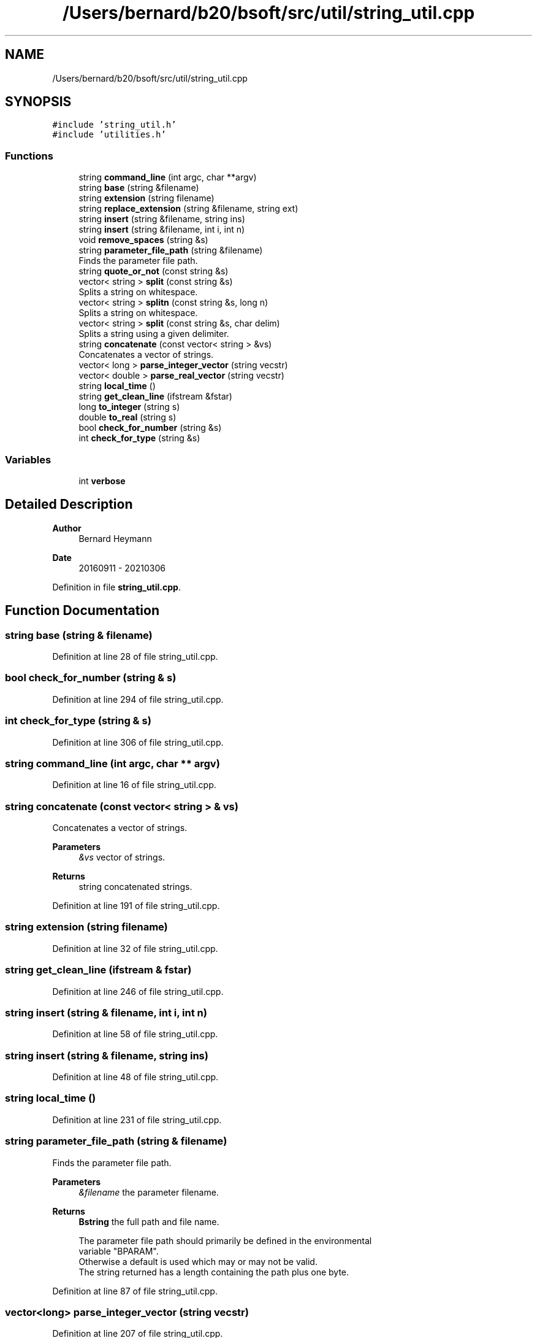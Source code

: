 .TH "/Users/bernard/b20/bsoft/src/util/string_util.cpp" 3 "Wed Sep 1 2021" "Version 2.1.0" "Bsoft" \" -*- nroff -*-
.ad l
.nh
.SH NAME
/Users/bernard/b20/bsoft/src/util/string_util.cpp
.SH SYNOPSIS
.br
.PP
\fC#include 'string_util\&.h'\fP
.br
\fC#include 'utilities\&.h'\fP
.br

.SS "Functions"

.in +1c
.ti -1c
.RI "string \fBcommand_line\fP (int argc, char **argv)"
.br
.ti -1c
.RI "string \fBbase\fP (string &filename)"
.br
.ti -1c
.RI "string \fBextension\fP (string filename)"
.br
.ti -1c
.RI "string \fBreplace_extension\fP (string &filename, string ext)"
.br
.ti -1c
.RI "string \fBinsert\fP (string &filename, string ins)"
.br
.ti -1c
.RI "string \fBinsert\fP (string &filename, int i, int n)"
.br
.ti -1c
.RI "void \fBremove_spaces\fP (string &s)"
.br
.ti -1c
.RI "string \fBparameter_file_path\fP (string &filename)"
.br
.RI "Finds the parameter file path\&. "
.ti -1c
.RI "string \fBquote_or_not\fP (const string &s)"
.br
.ti -1c
.RI "vector< string > \fBsplit\fP (const string &s)"
.br
.RI "Splits a string on whitespace\&. "
.ti -1c
.RI "vector< string > \fBsplitn\fP (const string &s, long n)"
.br
.RI "Splits a string on whitespace\&. "
.ti -1c
.RI "vector< string > \fBsplit\fP (const string &s, char delim)"
.br
.RI "Splits a string using a given delimiter\&. "
.ti -1c
.RI "string \fBconcatenate\fP (const vector< string > &vs)"
.br
.RI "Concatenates a vector of strings\&. "
.ti -1c
.RI "vector< long > \fBparse_integer_vector\fP (string vecstr)"
.br
.ti -1c
.RI "vector< double > \fBparse_real_vector\fP (string vecstr)"
.br
.ti -1c
.RI "string \fBlocal_time\fP ()"
.br
.ti -1c
.RI "string \fBget_clean_line\fP (ifstream &fstar)"
.br
.ti -1c
.RI "long \fBto_integer\fP (string s)"
.br
.ti -1c
.RI "double \fBto_real\fP (string s)"
.br
.ti -1c
.RI "bool \fBcheck_for_number\fP (string &s)"
.br
.ti -1c
.RI "int \fBcheck_for_type\fP (string &s)"
.br
.in -1c
.SS "Variables"

.in +1c
.ti -1c
.RI "int \fBverbose\fP"
.br
.in -1c
.SH "Detailed Description"
.PP 

.PP
\fBAuthor\fP
.RS 4
Bernard Heymann 
.RE
.PP
\fBDate\fP
.RS 4
20160911 - 20210306 
.RE
.PP

.PP
Definition in file \fBstring_util\&.cpp\fP\&.
.SH "Function Documentation"
.PP 
.SS "string base (string & filename)"

.PP
Definition at line 28 of file string_util\&.cpp\&.
.SS "bool check_for_number (string & s)"

.PP
Definition at line 294 of file string_util\&.cpp\&.
.SS "int check_for_type (string & s)"

.PP
Definition at line 306 of file string_util\&.cpp\&.
.SS "string command_line (int argc, char ** argv)"

.PP
Definition at line 16 of file string_util\&.cpp\&.
.SS "string concatenate (const vector< string > & vs)"

.PP
Concatenates a vector of strings\&. 
.PP
\fBParameters\fP
.RS 4
\fI&vs\fP vector of strings\&. 
.RE
.PP
\fBReturns\fP
.RS 4
string concatenated strings\&. 
.RE
.PP

.PP
Definition at line 191 of file string_util\&.cpp\&.
.SS "string extension (string filename)"

.PP
Definition at line 32 of file string_util\&.cpp\&.
.SS "string get_clean_line (ifstream & fstar)"

.PP
Definition at line 246 of file string_util\&.cpp\&.
.SS "string insert (string & filename, int i, int n)"

.PP
Definition at line 58 of file string_util\&.cpp\&.
.SS "string insert (string & filename, string ins)"

.PP
Definition at line 48 of file string_util\&.cpp\&.
.SS "string local_time ()"

.PP
Definition at line 231 of file string_util\&.cpp\&.
.SS "string parameter_file_path (string & filename)"

.PP
Finds the parameter file path\&. 
.PP
\fBParameters\fP
.RS 4
\fI&filename\fP the parameter filename\&. 
.RE
.PP
\fBReturns\fP
.RS 4
\fBBstring\fP the full path and file name\&. 
.PP
.nf
The parameter file path should primarily be defined in the environmental
variable "BPARAM".
Otherwise a default is used which may or may not be valid.
The string returned has a length containing the path plus one byte.

.fi
.PP
 
.RE
.PP

.PP
Definition at line 87 of file string_util\&.cpp\&.
.SS "vector<long> parse_integer_vector (string vecstr)"

.PP
Definition at line 207 of file string_util\&.cpp\&.
.SS "vector<double> parse_real_vector (string vecstr)"

.PP
Definition at line 219 of file string_util\&.cpp\&.
.SS "string quote_or_not (const string & s)"

.PP
Definition at line 105 of file string_util\&.cpp\&.
.SS "void remove_spaces (string & s)"

.PP
Definition at line 71 of file string_util\&.cpp\&.
.SS "string replace_extension (string & filename, string ext)"

.PP
Definition at line 41 of file string_util\&.cpp\&.
.SS "vector<string> split (const string & s)"

.PP
Splits a string on whitespace\&. 
.PP
\fBParameters\fP
.RS 4
\fI&s\fP string to be split\&. 
.RE
.PP
\fBReturns\fP
.RS 4
vector<string> vector of strings\&. 
.RE
.PP

.PP
Definition at line 128 of file string_util\&.cpp\&.
.SS "vector<string> split (const string & s, char delim)"

.PP
Splits a string using a given delimiter\&. 
.PP
\fBParameters\fP
.RS 4
\fI&s\fP string to be split\&. 
.br
\fIdelim\fP delimiter\&. 
.RE
.PP
\fBReturns\fP
.RS 4
vector<string> vector of strings\&. 
.RE
.PP

.PP
Definition at line 173 of file string_util\&.cpp\&.
.SS "vector<string> splitn (const string & s, long n)"

.PP
Splits a string on whitespace\&. 
.PP
\fBParameters\fP
.RS 4
\fI&s\fP string to be split\&. 
.br
\fIn\fP number of strings to expect\&. 
.RE
.PP
\fBReturns\fP
.RS 4
vector<string> vector of strings\&. 
.PP
.nf
Keeps whitespace within quoted strings intact.
Excess beyond n strings is discarded.

.fi
.PP
 
.RE
.PP

.PP
Definition at line 146 of file string_util\&.cpp\&.
.SS "long to_integer (string s)"

.PP
Definition at line 278 of file string_util\&.cpp\&.
.SS "double to_real (string s)"

.PP
Definition at line 285 of file string_util\&.cpp\&.
.SH "Variable Documentation"
.PP 
.SS "int verbose\fC [extern]\fP"

.SH "Author"
.PP 
Generated automatically by Doxygen for Bsoft from the source code\&.

